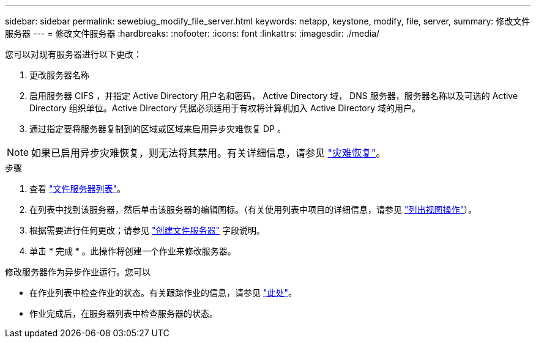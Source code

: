---
sidebar: sidebar 
permalink: sewebiug_modify_file_server.html 
keywords: netapp, keystone, modify, file, server, 
summary: 修改文件服务器 
---
= 修改文件服务器
:hardbreaks:
:nofooter: 
:icons: font
:linkattrs: 
:imagesdir: ./media/


[role="lead"]
您可以对现有服务器进行以下更改：

. 更改服务器名称
. 启用服务器 CIFS ，并指定 Active Directory 用户名和密码， Active Directory 域， DNS 服务器，服务器名称以及可选的 Active Directory 组织单位。Active Directory 凭据必须适用于有权将计算机加入 Active Directory 域的用户。
. 通过指定要将服务器复制到的区域或区域来启用异步灾难恢复 DP 。



NOTE: 如果已启用异步灾难恢复，则无法将其禁用。有关详细信息，请参见 link:sewebiug_billing_accounts,_subscriptions,_services,_and_performance.html#disaster-recovery["灾难恢复"]。

.步骤
. 查看 link:sewebiug_view_servers.html#view-servers["文件服务器列表"]。
. 在列表中找到该服务器，然后单击该服务器的编辑图标。（有关使用列表中项目的详细信息，请参见 link:sewebiug_netapp_service_engine_web_interface_overview.html#list-view["列出视图操作"]）。
. 根据需要进行任何更改；请参见 link:sewebiug_create_a_file_server.html["创建文件服务器"] 字段说明。
. 单击 * 完成 * 。此操作将创建一个作业来修改服务器。


修改服务器作为异步作业运行。您可以

* 在作业列表中检查作业的状态。有关跟踪作业的信息，请参见 link:https://docs.netapp.com/us-en/keystone/sewebiug_netapp_service_engine_web_interface_overview.html#jobs-and-job-status-indicator["此处"]。
* 作业完成后，在服务器列表中检查服务器的状态。

